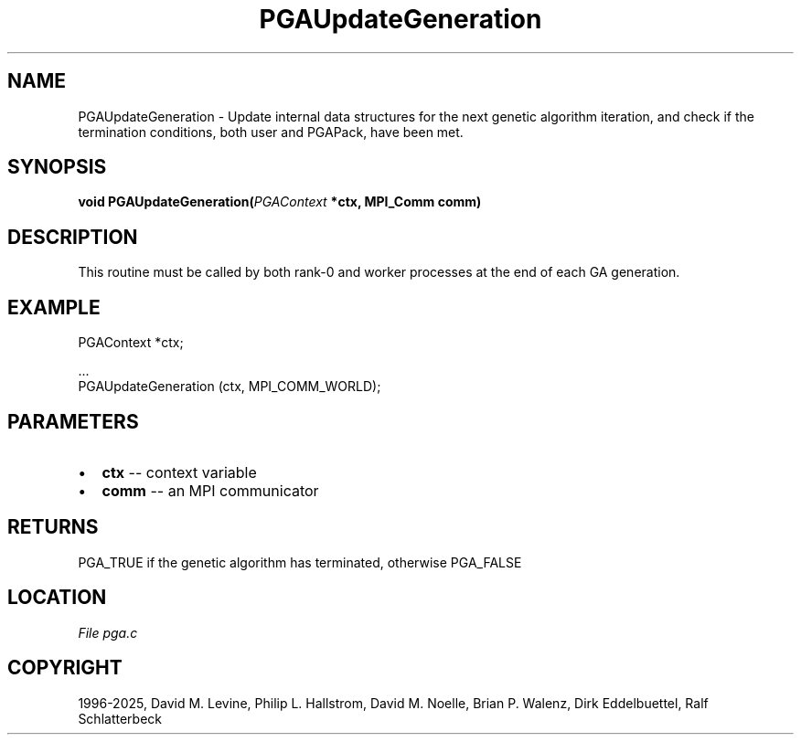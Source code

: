.\" Man page generated from reStructuredText.
.
.
.nr rst2man-indent-level 0
.
.de1 rstReportMargin
\\$1 \\n[an-margin]
level \\n[rst2man-indent-level]
level margin: \\n[rst2man-indent\\n[rst2man-indent-level]]
-
\\n[rst2man-indent0]
\\n[rst2man-indent1]
\\n[rst2man-indent2]
..
.de1 INDENT
.\" .rstReportMargin pre:
. RS \\$1
. nr rst2man-indent\\n[rst2man-indent-level] \\n[an-margin]
. nr rst2man-indent-level +1
.\" .rstReportMargin post:
..
.de UNINDENT
. RE
.\" indent \\n[an-margin]
.\" old: \\n[rst2man-indent\\n[rst2man-indent-level]]
.nr rst2man-indent-level -1
.\" new: \\n[rst2man-indent\\n[rst2man-indent-level]]
.in \\n[rst2man-indent\\n[rst2man-indent-level]]u
..
.TH "PGAUpdateGeneration" "3" "2025-04-19" "" "PGAPack"
.SH NAME
PGAUpdateGeneration \- Update internal data structures for the next genetic algorithm iteration, and check if the termination conditions, both user and PGAPack, have been met. 
.SH SYNOPSIS
.B void PGAUpdateGeneration(\fI\%PGAContext\fP *ctx, MPI_Comm comm) 
.sp
.SH DESCRIPTION
.sp
This routine must be called by both rank\-0 and worker processes at
the end of each GA generation.
.SH EXAMPLE
.sp
.EX
PGAContext *ctx;

\&...
PGAUpdateGeneration (ctx, MPI_COMM_WORLD);
.EE

 
.SH PARAMETERS
.IP \(bu 2
\fBctx\fP \-\- context variable 
.IP \(bu 2
\fBcomm\fP \-\- an MPI communicator 
.SH RETURNS
PGA_TRUE if the genetic algorithm has terminated, otherwise PGA_FALSE
.SH LOCATION
\fI\%File pga.c\fP
.SH COPYRIGHT
1996-2025, David M. Levine, Philip L. Hallstrom, David M. Noelle, Brian P. Walenz, Dirk Eddelbuettel, Ralf Schlatterbeck
.\" Generated by docutils manpage writer.
.
